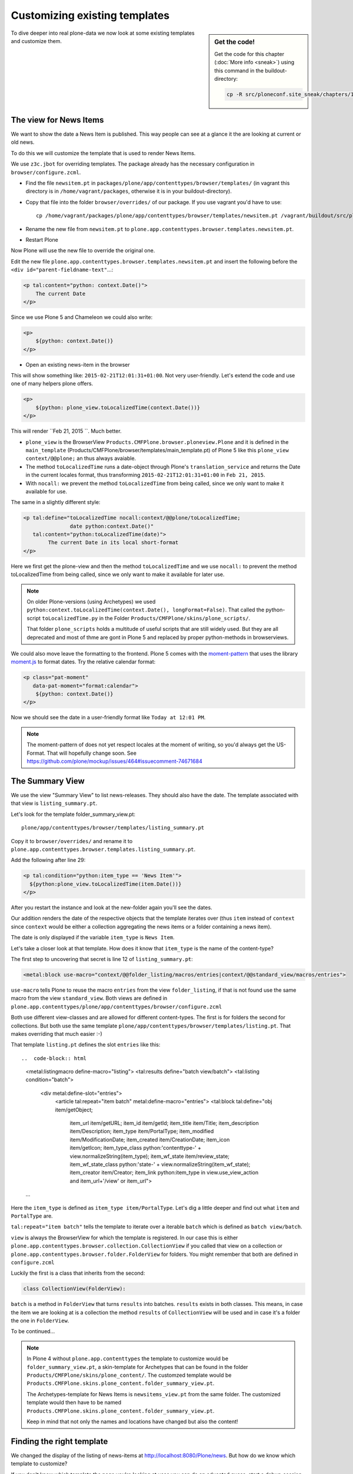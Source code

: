 Customizing existing templates
==============================

.. sidebar:: Get the code!

    Get the code for this chapter (:doc:`More info <sneak>`) using this command in the buildout-directory:

    .. code-block:: bash

        cp -R src/ploneconf.site_sneak/chapters/16_zpt_2/ src/ploneconf.site


To dive deeper into real plone-data we now look at some existing templates and customize them.


The view for News Items
-----------------------

We want to show the date a News Item is published. This way people can see at a glance it the are looking at current or old news.

To do this we will customize the template that is used to render News Items.

We use ``z3c.jbot`` for overriding templates. The package already has the necessary configuration in ``browser/configure.zcml``.

* Find the file ``newsitem.pt`` in ``packages/plone/app/contenttypes/browser/templates/`` (in vagrant this directory is in ``/home/vagrant/packages``, otherwise it is in your buildout-directory).
* Copy that file into the folder ``browser/overrides/`` of our package. If you use vagrant you'd have to use::

    cp /home/vagrant/packages/plone/app/contenttypes/browser/templates/newsitem.pt /vagrant/buildout/src/ploneconf.site/src/ploneconf/site/browser/overrides/

* Rename the new file from ``newsitem.pt`` to ``plone.app.contenttypes.browser.templates.newsitem.pt``.
* Restart Plone

Now Plone will use the new file to override the original one.

Edit the new file ``plone.app.contenttypes.browser.templates.newsitem.pt`` and insert the following before the ``<div id="parent-fieldname-text"``...:

..  code-block:: html

    <p tal:content="python: context.Date()">
        The current Date
    </p>

Since we use Plone 5 and Chameleon we could also write:

..  code-block:: html

    <p>
        ${python: context.Date()}
    </p>

* Open an existing news-item in the browser

This will show something like: ``2015-02-21T12:01:31+01:00``. Not very user-friendly. Let's extend the code and use one of many helpers plone offers.

..  code-block:: html

    <p>
        ${python: plone_view.toLocalizedTime(context.Date())}
    </p>

This will render ``Feb 21, 2015 ``. Much better.

* ``plone_view`` is the BrowserView ``Products.CMFPlone.browser.ploneview.Plone`` and it is defined in the ``main_template`` (Products/CMFPlone/browser/templates/main_template.pt) of Plone 5 like this ``plone_view context/@@plone;`` an thus always avaiable.
* The method ``toLocalizedTime`` runs a date-object through Plone's ``translation_service`` and returns the Date in the current locales format, thus transforming ``2015-02-21T12:01:31+01:00`` in ``Feb 21, 2015``.
* With ``nocall:`` we prevent the method ``toLocalizedTime`` from being called, since we only want to make it available for use.

The same in a slightly different style:

..  code-block:: html

    <p tal:define="toLocalizedTime nocall:context/@@plone/toLocalizedTime;
                   date python:context.Date()"
       tal:content="python:toLocalizedTime(date)">
            The current Date in its local short-format
    </p>

Here we first get the plone-view and then the method ``toLocalizedTime`` and we use ``nocall:`` to prevent the method toLocalizedTime from being called, since we only want to make it available for later use.

.. note::

    On older Plone-versions (using Archetypes) we used ``python:context.toLocalizedTime(context.Date(), longFormat=False)``. That called the python-script ``toLocalizedTime.py`` in the Folder ``Products/CMFPlone/skins/plone_scripts/``.

    That folder ``plone_scripts`` holds a multitude of useful scripts that are still widely used. But they are all deprecated and most of thme are gont in Plone 5 and replaced by proper python-methods in browserviews.


We could also move leave the formatting to the frontend. Plone 5 comes with the `moment-pattern <http://plone.github.io/mockup/dev/#pattern/moment>`_ that uses the library `moment.js <http://plone.github.io/mockup/dev/#pattern/moment>`_ to format dates. Try the relative calendar format:

..  code-block:: html

    <p class="pat-moment"
       data-pat-moment="format:calendar">
        ${python: context.Date()}
    </p>

Now we should see the date in a user-friendly format like ``Today at 12:01 PM``.

..  note::

    The moment-pattern of does not yet respect locales at the moment of writing, so you'd always get the US-Format. That will hopefully change soon. See https://github.com/plone/mockup/issues/464#issuecomment-74671684


The Summary View
----------------

We use the view "Summary View" to list news-releases. They should also have the date. The template associated with that view is ``listing_summary.pt``.

Let's look for the template folder_summary_view.pt::

    plone/app/contenttypes/browser/templates/listing_summary.pt


Copy it to ``browser/overrides/`` and rename it to ``plone.app.contenttypes.browser.templates.listing_summary.pt``.

Add the following after line 29:

..  code-block:: html

    <p tal:condition="python:item_type == 'News Item'">
      ${python:plone_view.toLocalizedTime(item.Date())}
    </p>

After you restart the instance and look at the new-folder again you'll see the dates.

Our addition renders the date of the respective objects that the template iterates over (thus ``item`` instead of ``context`` since ``context`` would be either a collection aggregating the news items or a folder containing a news item).

The date is only displayed if the variable ``item_type`` is ``News Item``.

Let's take a closer look at that template. How does it know that ``item_type`` is the name of the content-type?

The first step to uncovering that secret is line 12 of ``listing_summary.pt``:

.. code-block:: html

    <metal:block use-macro="context/@@folder_listing/macros/entries|context/@@standard_view/macros/entries">

``use-macro`` tells Plone to reuse the macro ``entries`` from the view ``folder_listing``, if that is not found use the same macro from the view ``standard_view``. Both views are defined in ``plone.app.contenttypes/plone/app/contenttypes/browser/configure.zcml``

Both use different view-classes and are allowed for different content-types. The first is for folders the second for collections. But both use the same template ``plone/app/contenttypes/browser/templates/listing.pt``. That makes overriding that much easier :-)

That template ``listing.pt`` defines the slot ``entries`` like this::

..  code-block:: html

    <metal:listingmacro define-macro="listing">
    <tal:results define="batch view/batch">
    <tal:listing condition="batch">

        <div metal:define-slot="entries">
            <article tal:repeat="item batch" metal:define-macro="entries">
            <tal:block tal:define="obj item/getObject;
                                   item_url item/getURL;
                                   item_id item/getId;
                                   item_title item/Title;
                                   item_description item/Description;
                                   item_type item/PortalType;
                                   item_modified item/ModificationDate;
                                   item_created item/CreationDate;
                                   item_icon item/getIcon;
                                   item_type_class python:'contenttype-' + view.normalizeString(item_type);
                                   item_wf_state item/review_state;
                                   item_wf_state_class python:'state-' + view.normalizeString(item_wf_state);
                                   item_creator item/Creator;
                                   item_link python:item_type in view.use_view_action and item_url+'/view' or item_url">

    ...

Here the ``item_type`` is defined as ``item_type item/PortalType``. Let's dig a little deeper and find out what ``ìtem`` and  ``PortalType`` are.

``tal:repeat="item batch"`` tells the template to iterate over a iterable ``batch`` which is defined as ``batch view/batch``.

``view`` is always the BrowserView for which the template is registered. In our case this is either ``plone.app.contenttypes.browser.collection.CollectionView`` if you called that view on a collection or ``plone.app.contenttypes.browser.folder.FolderView`` for folders. You might remember that both are defined in ``configure.zcml``

Luckily the first is a class that inherits from the second:

..  code-block:: python

    class CollectionView(FolderView):

``batch`` is a method in ``FolderView`` that turns ``results`` into batches. ``results`` exists in both classes. This means, in case the item we are looking at is a collection the method ``results`` of ``CollectionView`` will be used and in case it's a folder the one in ``FolderView``.

To be continued...


.. note::

    In Plone 4 without ``plone.app.contenttypes`` the template to customize would be ``folder_summary_view.pt``, a skin-template for Archetypes that can be found in the folder ``Products/CMFPlone/skins/plone_content/``. The customzed template would be ``Products.CMFPlone.skins.plone_content.folder_summary_view.pt``.

    The Archetypes-template for News Items is ``newsitems_view.pt`` from the same folder. The customized template would then have to be named ``Products.CMFPlone.skins.plone_content.folder_summary_view.pt``.

    Keep in mind that not only the names and locations have changed but also the content!


Finding the right template
--------------------------

We changed the display of the listing of news-items at http://localhost:8080/Plone/news. But how do we know which template to customize?

If you don't know which template the page you're looking at uses you can do an educated guess, start a debug-session or use ``plone.app.debugtoolbar``.

1.  We could check the html with firebug and look for a structure in the content-area that looks unique. We could also look for the css-class of he body

    .. code-block:: html

        <body class="template-summary_view portaltype-collection site-Plone section-news subsection-aggregator icons-on userrole-anonymous" dir="ltr">

    The class ``template-summary_view`` tells us that the name of the view (but not necessarily the name of the template) is ``summary_view``. So we could search all ``*.zcml``-Files for ``name="summary_view"`` or search all templates calls ``summary_view.pt`` and probably find the view and also the corresponding template. But only probably because it would not tell us if the template is already being overridden.

2.  The safest method is using ``plone.app.debugtoolbar``.  We already have it in our buildout and only need to install it. It adds a "Debug"-Dropdown on top of the page. The Section "Published" shows the complete path to the template that is used to render the page you are seeing.

3.  The debug-session to find the template is a little more complicated. Since we have ``Products.PDBDebugMode`` in our buildout we can call ``/pdb`` on our page.

    The object that the url points to is by default ``self.context``. But the first problem is, that the url we're seeing is not the url of the collection where we want to modify since the collection is the default-page of the folder ``news``.

    .. code-block:: python

        >>> (Pdb) self.context
        <Folder at /Plone/news>
        >>> (Pdb) obj = self.context.aggregator
        >>> (Pdb) obj
        <Collection at /Plone/news/aggregator>
        >>> (Pdb) context_state = obj.restrictedTraverse('@@plone_context_state')
        >>> (Pdb) template_id = context_state.view_template_id()
        >>> (Pdb) template_id
        'summary_view'
        >>> (Pdb) view = obj.restrictedTraverse('summary_view')
        >>> (Pdb) view
        <Products.Five.metaclass.SimpleViewClass from /Users/philip/.cache/buildout/eggs/plone.app.contenttypes-1.1b2-py2.7.egg/plone/app/contenttypes/browser/templates/summary_view.pt object at 0x10b00cd90>
        >>> view.index.filename
        u'/Users/philip/workspace/training_without_vagrant/src/ploneconf.site/ploneconf/site/browser/template_overrides/plone.app.contenttypes.browser.templates.summary_view.pt'

    Now we see that we already customized the template.

skin-templates
--------------

.. only:: not presentation

    Why don't we always only use templates? Because we might want to do something more complicated than get an attribute form the context and render it's value in some html-tag.

    There is a deprecated technology called 'skin-templates' that allows you to simply add some page-template (e.g. 'old_style_template.pt') to a certain folder in the ZMI or your egg) and you can access it in the browser by opening a url like http://localhost:8080/Plone/old_style_template and it will be rendered. But we don't use it and you too should not even though these skin-templates are still all over Plone.

    Since we use ``plone.app.contenttypes`` we do not encounter many skin-templates when dealing with content any more. But more often than not you'll have to customize an old site that still uses skin-templates.

Skin templates and python-scripts in portal_skin are deprecated because:

* they use restricted python
* they have no nice way to attach python-code to them
* they are always callable for everything (they can't be easily bound to an interface)
